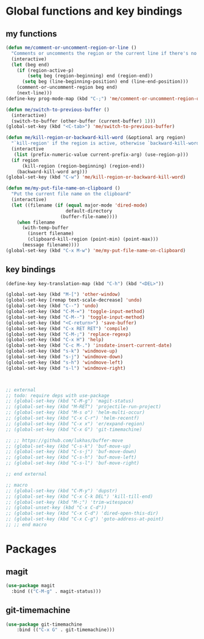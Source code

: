 * Global functions and key bindings

** my functions
#+BEGIN_SRC emacs-lisp
(defun me/comment-or-uncomment-region-or-line ()
  "Comments or uncomments the region or the current line if there's no active region."
  (interactive)
  (let (beg end)
    (if (region-active-p)
        (setq beg (region-beginning) end (region-end))
      (setq beg (line-beginning-position) end (line-end-position)))
    (comment-or-uncomment-region beg end)
    (next-line)))
(define-key prog-mode-map (kbd "C-;") 'me/comment-or-uncomment-region-or-line)

(defun me/switch-to-previous-buffer ()
  (interactive)
  (switch-to-buffer (other-buffer (current-buffer) 1)))
(global-set-key (kbd "<C-tab>") 'me/switch-to-previous-buffer)

(defun me/kill-region-or-backward-kill-word (&optional arg region)
  "`kill-region' if the region is active, otherwise `backward-kill-word'"
  (interactive
   (list (prefix-numeric-value current-prefix-arg) (use-region-p)))
  (if region
      (kill-region (region-beginning) (region-end))
    (backward-kill-word arg)))
(global-set-key (kbd "C-w") 'me/kill-region-or-backward-kill-word)

(defun me/my-put-file-name-on-clipboard ()
  "Put the current file name on the clipboard"
  (interactive)
  (let ((filename (if (equal major-mode 'dired-mode)
                      default-directory
                    (buffer-file-name))))
    (when filename
      (with-temp-buffer
        (insert filename)
        (clipboard-kill-region (point-min) (point-max)))
      (message filename))))
(global-set-key (kbd "C-x M-w") 'me/my-put-file-name-on-clipboard)
#+END_SRC
** key bindings
#+BEGIN_SRC emacs-lisp
  (define-key key-translation-map (kbd "C-h") (kbd "<DEL>"))

  (global-set-key (kbd "M-[") 'other-window)
  (global-set-key [remap text-scale-decrease] 'undo)
  (global-set-key (kbd "C--") 'undo)
  (global-set-key (kbd "C-M-=") 'toggle-input-method)
  (global-set-key (kbd "C-M--") 'toggle-input-method)
  (global-set-key (kbd "<C-return>") 'save-buffer)
  (global-set-key (kbd "C-x RET RET") 'compile)
  (global-set-key (kbd "C-M-;") 'replace-regexp)
  (global-set-key (kbd "C-x H") 'help)
  (global-set-key (kbd "C-c M-.") 'insdate-insert-current-date)
  (global-set-key (kbd "s-k") 'windmove-up)
  (global-set-key (kbd "s-j") 'windmove-down)
  (global-set-key (kbd "s-h") 'windmove-left)
  (global-set-key (kbd "s-l") 'windmove-right)



  ;; external
  ;; todo: require deps with use-package
  ;; (global-set-key (kbd "C-M-g") 'magit-status)
  ;; (global-set-key (kbd "M-RET") 'projectile-run-project)
  ;; (global-set-key (kbd "M-s o") 'helm-multi-occur)
  ;; (global-set-key (kbd "C-x C-r") 'helm-recentf)
  ;; (global-set-key (kbd "C-x x") 'er/expand-region)
  ;; (global-set-key (kbd "C-x G") 'git-timemachine)

  ;; ;; https://github.com/lukhas/buffer-move
  ;; (global-set-key (kbd "C-s-k") 'buf-move-up)
  ;; (global-set-key (kbd "C-s-j") 'buf-move-down)
  ;; (global-set-key (kbd "C-s-h") 'buf-move-left)
  ;; (global-set-key (kbd "C-s-l") 'buf-move-right)

  ;; end external

  ;; macro
  ;; (global-set-key (kbd "C-M-y") 'dupstr)
  ;; (global-set-key (kbd "C-x C-k DEL") 'kill-till-end)
  ;; (global-set-key (kbd "M-;") 'trim-witespace)
  ;; (global-unset-key (kbd "C-x C-d"))
  ;; (global-set-key (kbd "C-x C-d") 'dired-open-this-dir)
  ;; (global-set-key (kbd "C-x C-g") 'goto-address-at-point)
  ;; ;; end macro
#+END_SRC
* Packages
** magit
#+BEGIN_SRC emacs-lisp
  (use-package magit
    :bind (("C-M-g" . magit-status)))
#+END_SRC
** git-timemachine
#+BEGIN_SRC emacs-lisp
(use-package git-timemachine
    :bind (("C-x G" . git-timemachine)))
#+END_SRC
